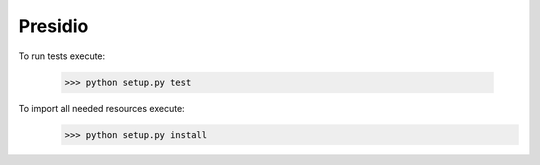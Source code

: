 Presidio
--------

To run tests execute:

    >>> python setup.py test

To import all needed resources execute:
    >>> python setup.py install
